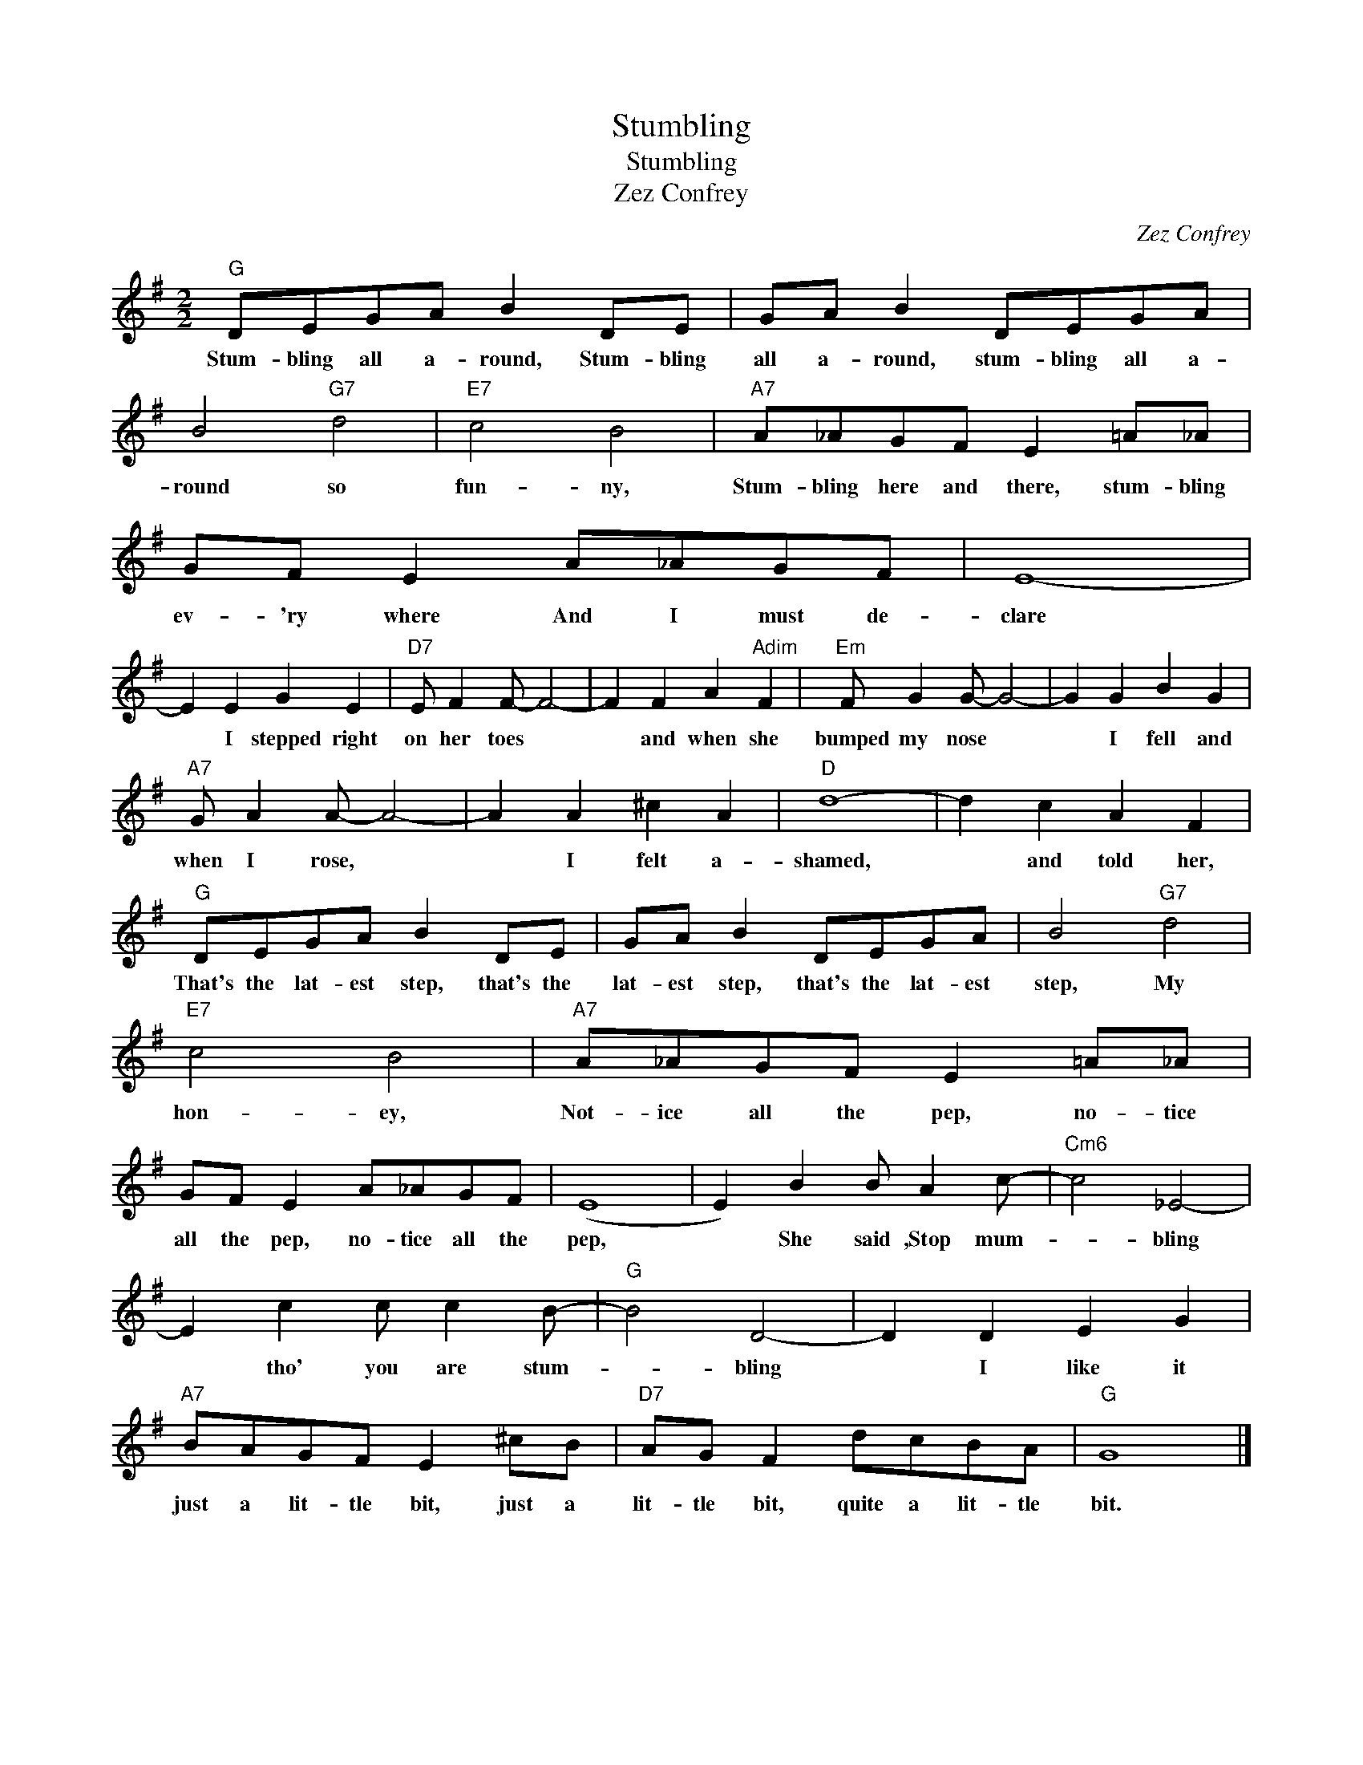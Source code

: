 X:1
T:Stumbling
T:Stumbling
T:Zez Confrey
C:Zez Confrey
Z:All Rights Reserved
L:1/8
M:2/2
K:G
V:1 treble 
%%MIDI program 40
%%MIDI control 7 100
%%MIDI control 10 64
V:1
"G" DEGA B2 DE | GA B2 DEGA | B4"G7" d4 |"E7" c4 B4 |"A7" A_AGF E2 =A_A | GF E2 A_AGF | E8- | %7
w: Stum- bling all a- round, Stum- bling|all a- round, stum- bling all a-|round so|fun- ny,|Stum- bling here and there, stum- bling|ev- 'ry where And I must de-|clare|
 E2 E2 G2 E2 |"D7" E F2 F- F4- | F2 F2 A2"Adim" F2 |"Em" F G2 G- G4- | G2 G2 B2 G2 | %12
w: * I stepped right|on her toes *|* and when she|bumped my nose *|* I fell and|
"A7" G A2 A- A4- | A2 A2 ^c2 A2 |"D" d8- | d2 c2 A2 F2 |"G" DEGA B2 DE | GA B2 DEGA | B4"G7" d4 | %19
w: when I rose, *|* I felt a-|shamed,|* and told her,|That's the lat- est step, that's the|lat- est step, that's the lat- est|step, My|
"E7" c4 B4 |"A7" A_AGF E2 =A_A | GF E2 A_AGF | (E8 | E2) B2 B A2 c- |"Cm6" c4 _E4- | %25
w: hon- ey,|Not- ice all the pep, no- tice|all the pep, no- tice all the|pep,|* She said ,Stop mum-|* bling|
 E2 c2 c c2 B- |"G" B4 D4- | D2 D2 E2 G2 |"A7" BAGF E2 ^cB |"D7" AG F2 dcBA |"G" G8 |] %31
w: * tho' you are stum-|* bling|* I like it|just a lit- tle bit, just a|lit- tle bit, quite a lit- tle|bit.|

